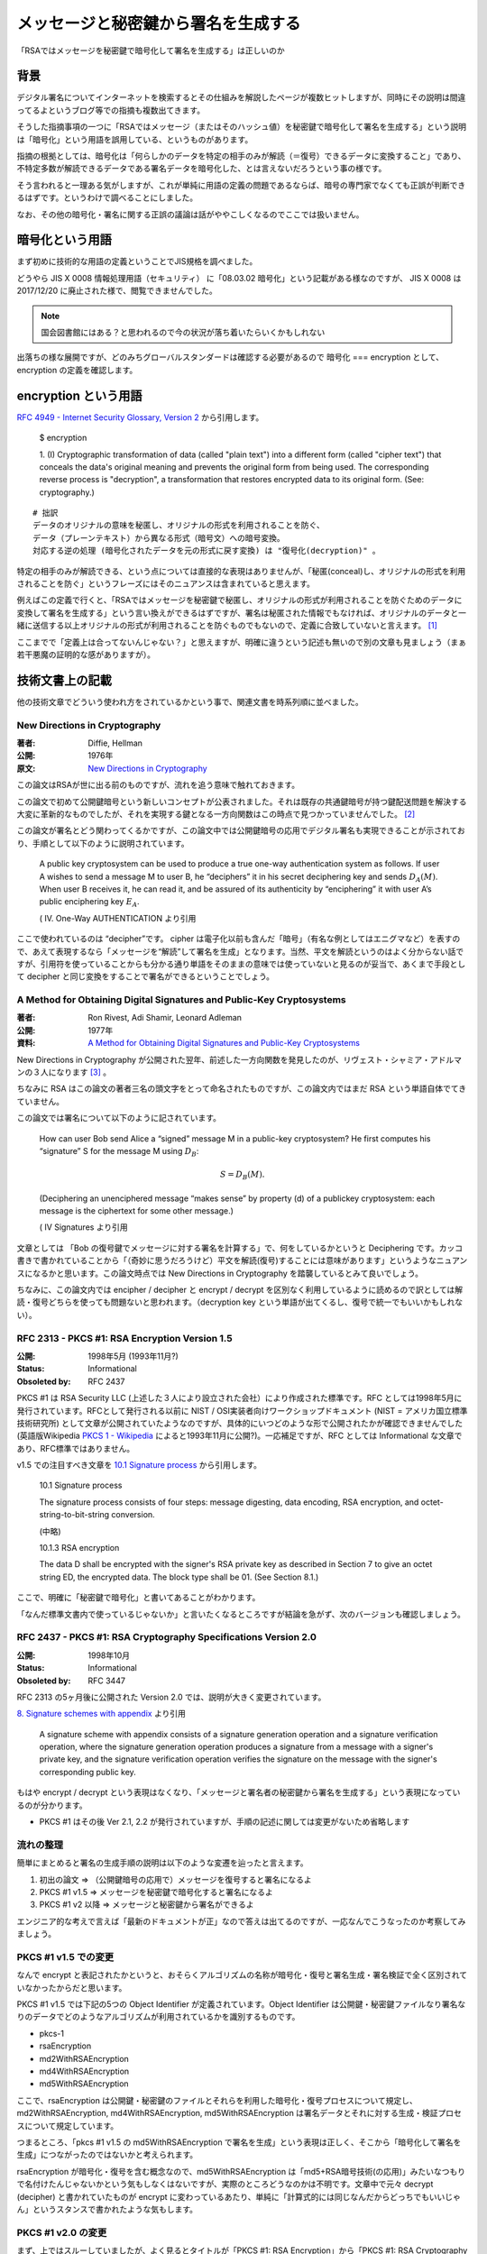 .. post:: 2020-04-21
   :tags: RSA, Cryptography
   :category: Cryptography

.. meta::
  :description: 「RSAではメッセージを秘密鍵で暗号化して署名を生成する」は正しいのか

========================================================
メッセージと秘密鍵から署名を生成する
========================================================

「RSAではメッセージを秘密鍵で暗号化して署名を生成する」は正しいのか

背景
=========

デジタル署名についてインターネットを検索するとその仕組みを解説したページが複数ヒットしますが、同時にその説明は間違ってるよというブログ等での指摘も複数出てきます。

そうした指摘事項の一つに「RSAではメッセージ（またはそのハッシュ値）を秘密鍵で暗号化して署名を生成する」という説明は「暗号化」という用語を誤用している、というものがあります。

指摘の根拠としては、暗号化は「何らしかのデータを特定の相手のみが解読（＝復号）できるデータに変換すること」であり、不特定多数が解読できるデータである署名データを暗号化した、とは言えないだろうという事の様です。

そう言われると一理ある気がしますが、これが単純に用語の定義の問題であるならば、暗号の専門家でなくても正誤が判断できるはずです。というわけで調べることにしました。

なお、その他の暗号化・署名に関する正誤の議論は話がややこしくなるのでここでは扱いません。

暗号化という用語
========================

まず初めに技術的な用語の定義ということでJIS規格を調べました。

どうやら JIS X 0008 情報処理用語（セキュリティ） に「08.03.02 暗号化」という記載がある様なのですが、
JIS X 0008 は 2017/12/20 に廃止された様で、閲覧できませんでした。

.. note::

  国会図書館にはある？と思われるので今の状況が落ち着いたらいくかもしれない

出落ちの様な展開ですが、どのみちグローバルスタンダードは確認する必要があるので 暗号化 === encryption として、encryption の定義を確認します。

encryption という用語
======================

`RFC 4949 - Internet Security Glossary, Version 2 <https://tools.ietf.org/html/rfc4949>`_ から引用します。


    $ encryption

    1. (I) Cryptographic transformation of data (called "plain text")
    into a different form (called "cipher text") that conceals the
    data's original meaning and prevents the original form from being
    used. The corresponding reverse process is "decryption", a
    transformation that restores encrypted data to its original form.
    (See: cryptography.)


::

  # 拙訳
  データのオリジナルの意味を秘匿し、オリジナルの形式を利用されることを防ぐ、
  データ（プレーンテキスト）から異なる形式（暗号文）への暗号変換。
  対応する逆の処理 (暗号化されたデータを元の形式に戻す変換) は "復号化(decryption)" 。

特定の相手のみが解読できる、という点については直接的な表現はありませんが、「秘匿(conceal)し、オリジナルの形式を利用されることを防ぐ」というフレーズにはそのニュアンスは含まれていると思えます。

例えばこの定義で行くと、「RSAではメッセージを秘密鍵で秘匿し、オリジナルの形式が利用されることを防ぐためのデータに変換して署名を生成する」という言い換えができるはずですが、署名は秘匿された情報でもなければ、オリジナルのデータと一緒に送信する以上オリジナルの形式が利用されることを防ぐものでもないので、定義に合致していないと言えます。 [1]_

ここまでで「定義上は合ってないんじゃない？」と思えますが、明確に違うという記述も無いので別の文章も見ましょう（まぁ若干悪魔の証明的な感がありますが）。

技術文書上の記載
==================

他の技術文章でどういう使われ方をされているかという事で、関連文書を時系列順に並べました。

New Directions in Cryptography
----------------------------------

:著者: Diffie, Hellman
:公開: 1976年
:原文: `New Directions in Cryptography <https://ee.stanford.edu/~hellman/publications/24.pdf>`_

この論文はRSAが世に出る前のものですが、流れを追う意味で触れておきます。

この論文で初めて公開鍵暗号という新しいコンセプトが公表されました。それは既存の共通鍵暗号が持つ鍵配送問題を解決する大変に革新的なものでしたが、それを実現する鍵となる一方向関数はこの時点で見つかっていませんでした。 [2]_

この論文が署名とどう関わってくるかですが、この論文中では公開鍵暗号の応用でデジタル署名も実現できることが示されており、手順として以下のように説明されています。

    A public key cryptosystem can be used to produce a true one-way authentication system as follows. If user A wishes to send a message M to user B, he “deciphers” it in his secret deciphering key and sends :math:`D_A(M)`. When user B receives it, he can read it, and be assured of its authenticity by “enciphering” it with user A’s public enciphering key :math:`E_A`.

    ( IV. One-Way AUTHENTICATION より引用

ここで使われているのは “decipher”です。 cipher は電子化以前も含んだ「暗号」（有名な例としてはエニグマなど）を表すので、あえて表現するなら「メッセージを“解読”して署名を生成」となります。当然、平文を解読というのはよく分からない話ですが、引用符を使っていることからも分かる通り単語をそのままの意味では使っていないと見るのが妥当で、あくまで手段として decipher と同じ変換をすることで署名ができるということでしょう。


A Method for Obtaining Digital Signatures and Public-Key Cryptosystems
------------------------------------------------------------------------

:著者: Ron Rivest, Adi Shamir, Leonard Adleman
:公開: 1977年
:資料: `A Method for Obtaining Digital Signatures and Public-Key Cryptosystems <https://people.csail.mit.edu/rivest/Rsapaper.pdf>`_

New Directions in Cryptography が公開された翌年、前述した一方向関数を発見したのが、リヴェスト・シャミア・アドルマンの３人になります [3]_ 。

ちなみに RSA はこの論文の著者三名の頭文字をとって命名されたものですが、この論文内ではまだ RSA という単語自体でてきていません。

この論文では署名について以下のように記されています。


    How can user Bob send Alice a “signed” message M in a public-key cryptosystem?
    He first computes his “signature” S for the message M using :math:`D_B`:

    .. math::

       S = D_B(M) .

    (Deciphering an unenciphered message “makes sense” by property (d) of a publickey cryptosystem: each message is the ciphertext for some other message.)

    ( IV Signatures より引用

文章としては 「Bob の復号鍵でメッセージに対する署名を計算する」で、何をしているかというと Deciphering です。カッコ書きで書かれていることから「（奇妙に思うだろうけど）平文を解読(復号)することには意味があります」というようなニュアンスになるかと思います。この論文時点では New Directions in Cryptography を踏襲しているとみて良いでしょう。

ちなみに、この論文内では encipher / decipher と encrypt / decrypt を区別なく利用しているように読めるので訳としては解読・復号どちらを使っても問題ないと思われます。（decryption key という単語が出てくるし、復号で統一でもいいかもしれない）。

RFC 2313 - PKCS #1: RSA Encryption Version 1.5
-------------------------------------------------

:公開: 1998年5月 (1993年11月?)
:Status: Informational
:Obsoleted by: RFC 2437

PKCS #1 は RSA Security LLC (上述した３人により設立された会社）により作成された標準です。RFC としては1998年5月に発行されています。RFCとして発行される以前に NIST / OSI実装者向けワークショップドキュメント (NIST = アメリカ国立標準技術研究所) として文章が公開されていたようなのですが、具体的にいつどのような形で公開されたかが確認できませんでした (英語版Wikipedia `PKCS 1 - Wikipedia <https://en.wikipedia.org/wiki/PKCS_1>`_ によると1993年11月に公開?)。一応補足ですが、RFC としては Informational な文章であり、RFC標準ではありません。

.. RSA の特許は1983年に取得され2000年まで有効だった
.. 1991年にフィル・ジマーマンがPGPを公開

v1.5 での注目すべき文章を `10.1 Signature process <https://tools.ietf.org/html/rfc2313#section-10.1>`_ から引用します。


    10.1 Signature process

    The signature process consists of four steps: message digesting, data
    encoding, RSA encryption, and octet-string-to-bit-string conversion.

    (中略)

    10.1.3 RSA encryption

    The data D shall be encrypted with the signer's RSA private key as
    described in Section 7 to give an octet string ED, the encrypted
    data. The block type shall be 01. (See Section 8.1.)


ここで、明確に「秘密鍵で暗号化」と書いてあることがわかります。

「なんだ標準文書内で使っているじゃないか」と言いたくなるところですが結論を急がず、次のバージョンも確認しましょう。

RFC 2437 - PKCS #1: RSA Cryptography Specifications Version 2.0
-----------------------------------------------------------------

:公開: 1998年10月
:Status: Informational
:Obsoleted by: RFC 3447

RFC 2313 の5ヶ月後に公開された Version 2.0 では、説明が大きく変更されています。

`8. Signature schemes with appendix <https://tools.ietf.org/html/rfc2437#section-8>`_ より引用


   A signature scheme with appendix consists of a signature generation
   operation and a signature verification operation, where the signature
   generation operation produces a signature from a message with a
   signer's private key, and the signature verification operation
   verifies the signature on the message with the signer's corresponding
   public key.


もはや encrypt / decrypt という表現はなくなり、「メッセージと署名者の秘密鍵から署名を生成する」という表現になっているのが分かります。

- PKCS #1 はその後 Ver 2.1, 2.2 が発行されていますが、手順の記述に関しては変更がないため省略します

流れの整理
---------------

簡単にまとめると署名の生成手順の説明は以下のような変遷を辿ったと言えます。

1. 初出の論文 => （公開鍵暗号の応用で）メッセージを復号すると署名になるよ
2. PKCS #1 v1.5 => メッセージを秘密鍵で暗号化すると署名になるよ
3. PKCS #1 v2 以降 => メッセージと秘密鍵から署名ができるよ

エンジニア的な考えで言えば「最新のドキュメントが正」なので答えは出てるのですが、一応なんでこうなったのか考察してみましょう。

PKCS #1 v1.5 での変更
------------------------

なんで encrypt と表記されたかというと、おそらくアルゴリズムの名称が暗号化・復号と署名生成・署名検証で全く区別されていなかったからだと思います。

PKCS #1 v1.5 では下記の5つの Object Identifier が定義されています。Object Identifier は公開鍵・秘密鍵ファイルなり署名なりのデータでどのようなアルゴリズムが利用されているかを識別するものです。

* pkcs-1
* rsaEncryption
* md2WithRSAEncryption
* md4WithRSAEncryption
* md5WithRSAEncryption

ここで、rsaEncryption は公開鍵・秘密鍵のファイルとそれらを利用した暗号化・復号プロセスについて規定し、md2WithRSAEncryption, md4WithRSAEncryption, md5WithRSAEncryption は署名データとそれに対する生成・検証プロセスについて規定しています。

つまるところ、「pkcs #1 v1.5 の md5WithRSAEncryption で署名を生成」という表現は正しく、そこから「暗号化して署名を生成」につながったのではないかと考えられます。

rsaEncryption が暗号化・復号を含む概念なので、md5WithRSAEncryption は「md5+RSA暗号技術(の応用)」みたいなつもりで名付けたんじゃないかという気もしなくはないですが、実際のところどうなのかは不明です。文章中で元々 decrypt (decipher) と書かれていたものが encrypt に変わっているあたり、単純に「計算式的には同じなんだからどっちでもいいじゃん」というスタンスで書かれたような気もします。

PKCS #1 v2.0 の変更
------------------------

まず、上ではスルーしていましたが、よく見るとタイトルが「PKCS #1: RSA Encryption」から「PKCS #1: RSA Cryptography Specifications」に変更されています。

Cryptography は「暗号学」または「暗号（化）技術」を表す単語なので、より適切になったように思います。これはまた、上述の「v1.5 では encryption を encryption / decryption という具体的な変換操作より上の概念として使っていたのではないか」説を補強しているように思えます。

また、v2.0では変換操作の記述にも変更が加わっており、プリミティブという新しい概念が導入されています。プリミティブは数学的な論理に基づく根本的な演算アルゴリズムを指します。

v2.0では以下に示すように、暗号化・復号と署名生成・署名検証で区別されています。

:RSAEP: RSA Encryption Primitive
:RSADP: RSA Decryption Primitive
:RSASP1: RSA Signature Primitive, version 1
:RSAVP1: RSA Verification Primitive, version 1

さらに、これらについての説明が `5.2 Signature and verification primitives <https://tools.ietf.org/html/rfc3447#section-5.2>`_ にあります。

::

   The main mathematical operation in each primitive is
   exponentiation, as in the encryption and decryption primitives of
   Section 5.1.  RSASP1 and RSAVP1 are the same as RSADP and RSAEP
   except for the names of their input and output arguments; they are
   distinguished as they are intended for different purposes.

::

   # 拙訳(意訳あり)
   それぞれのプリミティブ(訳注: RSASP1/RSAVP1のこと)での主な数学的な操作（変換）は累乗法であり、
   これは セクション5.1 の暗号化・復号プリミティブと同様である。
   RSASP1 および RSAVP1 は RSADP および RSAEP と入力・出力の引数の名前を除いて同様だが、
   異なる目的を対象としているためこれらは区別される。

推論ですが、まずなぜ新しい概念が必要になったのかというと RSA 以外の公開鍵暗号・デジタル署名が生み出され、それらを体系化する必要がでてきたのだと思われます [4]_ 。そしてそれらは暗号化と署名が表裏一体でなく、暗号化のみあるいは署名のみで使えるアルゴリズムだった、ということも区別して扱う一因になったのではないかと思われます。

まとめると、v2.0では用語の修正と定義の明確化が行われていると言えるでしょう。用語について、実際に「暗号化して署名を生成って概念的におかしいから表現変えない？」という議論があったのかは不明ですが、 `13. Revision history <https://tools.ietf.org/html/rfc2437#section-13>`_ には

    Version 2.0 incorporates major editorial changes in terms of the
    document structure, and introduces the RSAEP-OAEP encryption scheme.

とあり、理由は不明なものの、「用語がより適切になった」とは認識してよさそうに思います。

結論
=================

「メッセージを秘密鍵で暗号化して署名を生成」は不適切。

根拠:

1. そもそも用語の使い方として適切でない
2. エンジニア的な考えをするなら「最新の公式ドキュメントが正義」なので現行の PKCS#1 に従い「メッセージと秘密鍵から署名ができるよ」と言えば良い。 [5]_
3. 現行のPKCS #1 では同じアルゴリズムでも Encryption / Decryption / Signature Generation / Signature Verification を区別しており、署名の生成手順で昔使っていた encrypt という単語を使っていない。変更があったということは、それだけの理由があったと見るのがよろしいのでは。

感想
=====

* 実際に調べてみると用語の定義だけで正誤が判別できない話だった
* デジタル署名の一般的な説明をするときは

  * メッセージと秘密鍵から署名を生成する
  * 署名とメッセージを公開鍵により検証することで、次のことを保証できる。

    * 秘密鍵の所有者が作成した署名であること
    * メッセージが改ざんされていないこと

  以上に細かいこと言わなくていいんじゃないかなと思います。

本文中のリンク以外の参考
=========================

- `Why is RSA encryption version 1.0 not specified in an RFC?  - Cryptography Stack Exchange <https://crypto.stackexchange.com/questions/30515/why-is-rsa-encryption-version-1-0-not-specified-in-an-rfc>`_

.. rubric:: Footnotes

.. [1] メッセージを暗号文にしたければ署名＋暗号化をする。JWT (JWS) のように署名のみでデータをやりとりすることも普通にある
.. [2] 厳密には彼らはこの論文で Diffie-Hellman (-Merkle) 鍵交換方式 と今日呼ばれる方式で、鍵配送問題の解決策を示していますが、暗号通信を送る相手ごとに交換手続きが必要であったり、認証機能を持たないため単独では使いにくいという問題がありました
.. [3] 暗号解読 (下) （サイモンシン）によるとイギリスの情報機関GCHQ の方が先に公開鍵暗号を発明していたが、情報機関なので公表していなかったらしい。本文と関係ないけどこの本面白いのでおすすめです。
.. [4] 本当はこの暗号が出てきたのが〜年で、何がしで標準化されたのが〜年でという公開鍵暗号全体の流れも調べた方が背景がわかって良いのですが、今回は見送りで..
.. [5] 仮になんらかの理由で旧バージョンに従わないといけない場合であれば ``encrypt /* ただしこれは v1.5基準 */`` みたいな感じで書くと思いますが

.. update:: 2020-11-20

  `ご指摘 <https://github.com/ykrods/note/issues/3#issuecomment-726929819>`_ いただいた部分を修正（といいつつ全体リファイン）

  * `commit:ef9bb4d <https://github.com/ykrods/note/commit/ef9bb4da6c271c170433e070c366c267e8216d72>`_
